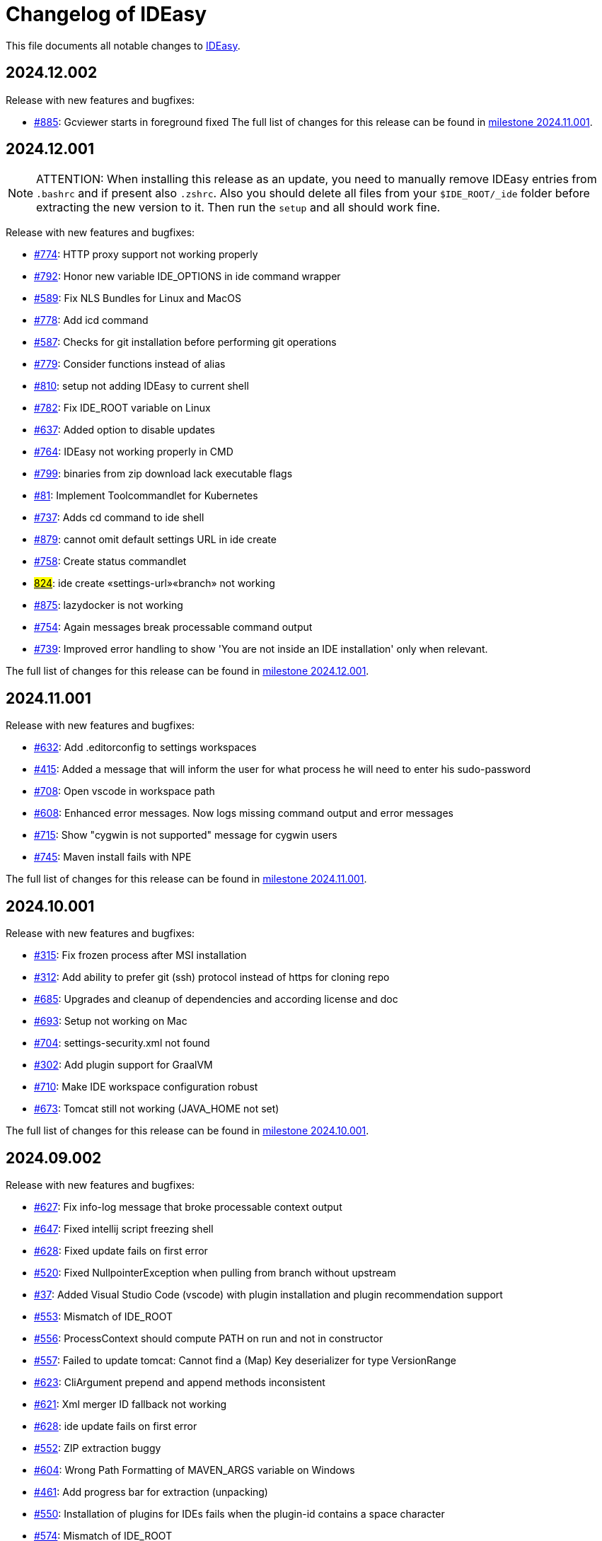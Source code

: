 = Changelog of IDEasy

This file documents all notable changes to https://github.com/devonfw/IDEasy[IDEasy].

== 2024.12.002

Release with new features and bugfixes:

* https://github.com/devonfw/IDEasy/issues/885[#885]: Gcviewer starts in foreground fixed
The full list of changes for this release can be found in https://github.com/devonfw/IDEasy/milestone/15?closed=1[milestone 2024.11.001].

== 2024.12.001

NOTE: ATTENTION: When installing this release as an update, you need to manually remove IDEasy entries from `.bashrc` and if present also `.zshrc`.
Also you should delete all files from your `$IDE_ROOT/_ide` folder before extracting the new version to it.
Then run the `setup` and all should work fine.

Release with new features and bugfixes:

* https://github.com/devonfw/IDEasy/issues/774[#774]: HTTP proxy support not working properly
* https://github.com/devonfw/IDEasy/issues/792[#792]: Honor new variable IDE_OPTIONS in ide command wrapper
* https://github.com/devonfw/IDEasy/issues/589[#589]: Fix NLS Bundles for Linux and MacOS
* https://github.com/devonfw/IDEasy/issues/778[#778]: Add icd command
* https://github.com/devonfw/IDEasy/issues/587[#587]: Checks for git installation before performing git operations
* https://github.com/devonfw/IDEasy/issues/779[#779]: Consider functions instead of alias
* https://github.com/devonfw/IDEasy/issues/810[#810]: setup not adding IDEasy to current shell
* https://github.com/devonfw/IDEasy/issues/782[#782]: Fix IDE_ROOT variable on Linux
* https://github.com/devonfw/IDEasy/issues/637[#637]: Added option to disable updates
* https://github.com/devonfw/IDEasy/issues/764[#764]: IDEasy not working properly in CMD
* https://github.com/devonfw/IDEasy/issues/799[#799]: binaries from zip download lack executable flags
* https://github.com/devonfw/IDEasy/issues/81[#81]: Implement Toolcommandlet for Kubernetes
* https://github.com/devonfw/IDEasy/issues/737[#737]: Adds cd command to ide shell
* https://github.com/devonfw/IDEasy/issues/879[#879]: cannot omit default settings URL in ide create
* https://github.com/devonfw/IDEasy/issues/758[#758]: Create status commandlet
* https://github.com/devonfw/IDEasy/issues/824[#824]: ide create «settings-url»#«branch» not working
* https://github.com/devonfw/IDEasy/issues/875[#875]: lazydocker is not working
* https://github.com/devonfw/IDEasy/issues/754[#754]: Again messages break processable command output
* https://github.com/devonfw/IDEasy/issues/737[#739]: Improved error handling to show 'You are not inside an IDE installation' only when relevant.

The full list of changes for this release can be found in https://github.com/devonfw/IDEasy/milestone/16?closed=1[milestone 2024.12.001].

== 2024.11.001

Release with new features and bugfixes:

* https://github.com/devonfw/IDEasy/issues/632[#632]: Add .editorconfig to settings workspaces
* https://github.com/devonfw/IDEasy/issues/415[#415]: Added a message that will inform the user for what process he will need to enter his sudo-password
* https://github.com/devonfw/IDEasy/issues/708[#708]: Open vscode in workspace path
* https://github.com/devonfw/IDEasy/issues/608[#608]: Enhanced error messages.
Now logs missing command output and error messages
* https://github.com/devonfw/IDEasy/issues/715[#715]: Show "cygwin is not supported" message for cygwin users
* https://github.com/devonfw/IDEasy/issues/745[#745]: Maven install fails with NPE

The full list of changes for this release can be found in https://github.com/devonfw/IDEasy/milestone/15?closed=1[milestone 2024.11.001].

== 2024.10.001

Release with new features and bugfixes:

* https://github.com/devonfw/IDEasy/issues/315[#315]: Fix frozen process after MSI installation
* https://github.com/devonfw/IDEasy/issues/312[#312]: Add ability to prefer git (ssh) protocol instead of https for cloning repo
* https://github.com/devonfw/IDEasy/issues/685[#685]: Upgrades and cleanup of dependencies and according license and doc
* https://github.com/devonfw/IDEasy/pull/693[#693]: Setup not working on Mac
* https://github.com/devonfw/IDEasy/issues/704[#704]: settings-security.xml not found
* https://github.com/devonfw/IDEasy/issues/302[#302]: Add plugin support for GraalVM
* https://github.com/devonfw/IDEasy/issues/710[#710]: Make IDE workspace configuration robust
* https://github.com/devonfw/IDEasy/issues/673[#673]: Tomcat still not working (JAVA_HOME not set)

The full list of changes for this release can be found in https://github.com/devonfw/IDEasy/milestone/14?closed=1[milestone 2024.10.001].

== 2024.09.002

Release with new features and bugfixes:

* https://github.com/devonfw/IDEasy/issues/627[#627]: Fix info-log message that broke processable context output
* https://github.com/devonfw/IDEasy/issues/647[#647]: Fixed intellij script freezing shell
* https://github.com/devonfw/IDEasy/issues/628[#628]: Fixed update fails on first error
* https://github.com/devonfw/IDEasy/issues/520[#520]: Fixed NullpointerException when pulling from branch without upstream
* https://github.com/devonfw/IDEasy/issues/37[#37]: Added Visual Studio Code (vscode) with plugin installation and plugin recommendation support
* https://github.com/devonfw/IDEasy/issues/553[#553]: Mismatch of IDE_ROOT
* https://github.com/devonfw/IDEasy/issues/556[#556]: ProcessContext should compute PATH on run and not in constructor
* https://github.com/devonfw/IDEasy/issues/557[#557]: Failed to update tomcat: Cannot find a (Map) Key deserializer for type VersionRange
* https://github.com/devonfw/IDEasy/issues/623[#623]: CliArgument prepend and append methods inconsistent
* https://github.com/devonfw/IDEasy/issues/621[#621]: Xml merger ID fallback not working
* https://github.com/devonfw/IDEasy/issues/628[#628]: ide update fails on first error
* https://github.com/devonfw/IDEasy/issues/552[#552]: ZIP extraction buggy
* https://github.com/devonfw/IDEasy/issues/604[#604]: Wrong Path Formatting of MAVEN_ARGS variable on Windows
* https://github.com/devonfw/IDEasy/issues/461[#461]: Add progress bar for extraction (unpacking)
* https://github.com/devonfw/IDEasy/issues/550[#550]: Installation of plugins for IDEs fails when the plugin-id contains a space character
* https://github.com/devonfw/IDEasy/issues/574[#574]: Mismatch of IDE_ROOT
* https://github.com/devonfw/IDEasy/issues/440[#440]: Generalize intellij OS startup command for all OS's
* https://github.com/devonfw/IDEasy/issues/612[#612]: Automatically generated issue URL is still pointing to ide instead of IDEasy
* https://github.com/devonfw/IDEasy/issues/52[#52]: Adjusting Intellij settings in ide-settings
* https://github.com/devonfw/IDEasy/issues/588[#588]: ide create installs wrong Java version
* https://github.com/devonfw/IDEasy/issues/650[#650]: Improve default success message of step
* https://github.com/devonfw/IDEasy/issues/593[#593]: Tool error reporting still buggy
* https://github.com/devonfw/IDEasy/issues/651[#651]: IDE not started in background anymore
* https://github.com/devonfw/IDEasy/issues/439[#439]: Refactor and improve tool-dependencies and tomcat
* https://github.com/devonfw/IDEasy/issues/356[#356]: Eclipse plugin installation opens an Eclipse window for each plugin installed
* https://github.com/devonfw/IDEasy/issues/655[#655]: CVE-2024-26308 and library updates
* https://github.com/devonfw/IDEasy/issues/627[#627]: Still log messages break processable command output
* https://github.com/devonfw/IDEasy/issues/525[#525]: Added online state check before downloading
* https://github.com/devonfw/IDEasy/issues/663[#663]: Endless loop when installing Eclipse in force mode
* https://github.com/devonfw/IDEasy/issues/657[#657]: Cannot install Java 8
* https://github.com/devonfw/IDEasy/issues/533[#533]: Added autocompletion of exit in ide shell

The full list of changes for this release can be found in https://github.com/devonfw/IDEasy/milestone/13?closed=1[milestone 2024.09.002].

== 2024.09.001

This version marks the first more official and usable release of IDEasy (still beta).
The full list of changes for this release can be found in https://github.com/devonfw/IDEasy/milestone/12?closed=1[milestone 2024.09.001].
IDEasy is the successor product of https://github.com/devonfw/ide[devonfw-ide].
Earlier releases can be found in the https://github.com/devonfw/IDEasy/milestones?state=closed[milestones].
If you are interested in the legacy history go to https://github.com/devonfw/ide/blob/master/CHANGELOG.asciidoc[devonfw-ide Changelog].
